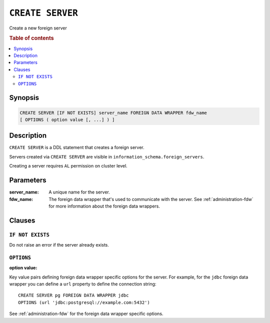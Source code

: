 .. highlight:: psql
.. _ref-create-server:

=================
``CREATE SERVER``
=================

Create a new foreign server

.. rubric:: Table of contents

.. contents::
   :local:


Synopsis
========

.. code-block:: psql

  CREATE SERVER [IF NOT EXISTS] server_name FOREIGN DATA WRAPPER fdw_name
  [ OPTIONS ( option value [, ...] ) ]

Description
===========

``CREATE SERVER`` is a DDL statement that creates a foreign server.

Servers created via ``CREATE SERVER`` are visible in
``information_schema.foreign_servers``.

Creating a server requires ``AL`` permission on cluster level.

Parameters
==========

:server_name:
  A unique name for the server.

:fdw_name:
  The foreign data wrapper that's used to communicate with the server.
  See :ref:`administration-fdw` for more information about the foreign data
  wrappers.


Clauses
=======

``IF NOT EXISTS``
-----------------

Do not raise an error if the server already exists.

``OPTIONS``
-----------

:option value:

Key value pairs defining foreign data wrapper specific options for the server.
For example, for the ``jdbc`` foreign data wrapper you can define a ``url``
property to define the connection string::

    CREATE SERVER pg FOREIGN DATA WRAPPER jdbc
    OPTIONS (url 'jdbc:postgresql://example.com:5432')

See :ref:`administration-fdw` for the foreign data wrapper specific options.

.. seealso::

   - :ref:`administration-fdw`
   - :ref:`ref-create-foreign-table`
   - :ref:`ref-create-user-mapping`
   - :ref:`ref-drop-server`
